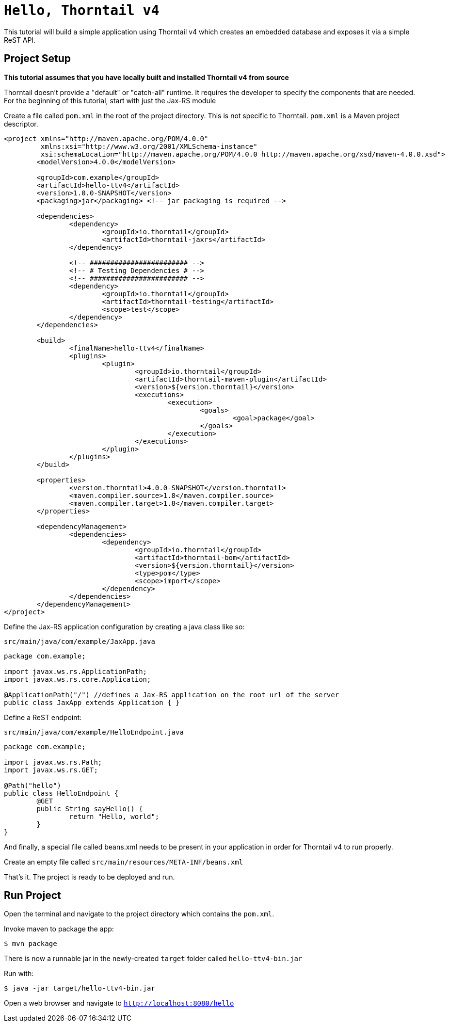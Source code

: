 [#getting-started]

= `Hello, Thorntail v4`

This tutorial will build a simple application using Thorntail v4 which creates an embedded database and exposes it via a simple ReST API.

## Project Setup

**This tutorial assumes that you have locally built and installed Thorntail v4 from source**

Thorntail doesn't provide a "default" or "catch-all" runtime. It requires the developer to specify the components that are needed. For the beginning of this tutorial, start with just the Jax-RS module

Create a file called `pom.xml` in the root of the project directory. This is not specific to Thorntail. `pom.xml` is a Maven project descriptor.

[source,xml]
----
<project xmlns="http://maven.apache.org/POM/4.0.0"
	 xmlns:xsi="http://www.w3.org/2001/XMLSchema-instance"
	 xsi:schemaLocation="http://maven.apache.org/POM/4.0.0 http://maven.apache.org/xsd/maven-4.0.0.xsd">
	<modelVersion>4.0.0</modelVersion>

	<groupId>com.example</groupId>
	<artifactId>hello-ttv4</artifactId>
	<version>1.0.0-SNAPSHOT</version>
	<packaging>jar</packaging> <!-- jar packaging is required -->

	<dependencies>
		<dependency>
			<groupId>io.thorntail</groupId>
			<artifactId>thorntail-jaxrs</artifactId>
		</dependency>

		<!-- ######################## -->
		<!-- # Testing Dependencies # -->
		<!-- ######################## -->
		<dependency>
			<groupId>io.thorntail</groupId>
			<artifactId>thorntail-testing</artifactId>
			<scope>test</scope>
		</dependency>
	</dependencies>

	<build>
		<finalName>hello-ttv4</finalName>
		<plugins>
			<plugin>
				<groupId>io.thorntail</groupId>
				<artifactId>thorntail-maven-plugin</artifactId>
				<version>${version.thorntail}</version>
				<executions>
					<execution>
						<goals>
							<goal>package</goal>
						</goals>
					</execution>
				</executions>
			</plugin>
		</plugins>
	</build>

	<properties>
		<version.thorntail>4.0.0-SNAPSHOT</version.thorntail>
		<maven.compiler.source>1.8</maven.compiler.source>
		<maven.compiler.target>1.8</maven.compiler.target>
	</properties>

	<dependencyManagement>
		<dependencies>
			<dependency>
				<groupId>io.thorntail</groupId>
				<artifactId>thorntail-bom</artifactId>
				<version>${version.thorntail}</version>
				<type>pom</type>
				<scope>import</scope>
			</dependency>
		</dependencies>
	</dependencyManagement>
</project>
----

Define the Jax-RS application configuration by creating a java class like so:

`src/main/java/com/example/JaxApp.java`

[source,java]
----
package com.example;

import javax.ws.rs.ApplicationPath;
import javax.ws.rs.core.Application;

@ApplicationPath("/") //defines a Jax-RS application on the root url of the server
public class JaxApp extends Application { }
----

Define a ReST endpoint:

`src/main/java/com/example/HelloEndpoint.java`

[source,java]
----
package com.example;

import javax.ws.rs.Path;
import javax.ws.rs.GET;

@Path("hello")
public class HelloEndpoint {
	@GET
	public String sayHello() {
		return "Hello, world";
	}
}
----

And finally, a special file called beans.xml needs to be present in your application in order for Thorntail v4 to run properly.

Create an empty file called `src/main/resources/META-INF/beans.xml`

That's it. The project is ready to be deployed and run.

## Run Project

Open the terminal and navigate to the project directory which contains the `pom.xml`.

Invoke maven to package the app:

`$ mvn package`

There is now a runnable jar in the newly-created `target` folder called `hello-ttv4-bin.jar`

Run with:

`$ java -jar target/hello-ttv4-bin.jar`

Open a web browser and navigate to `http://localhost:8080/hello`

